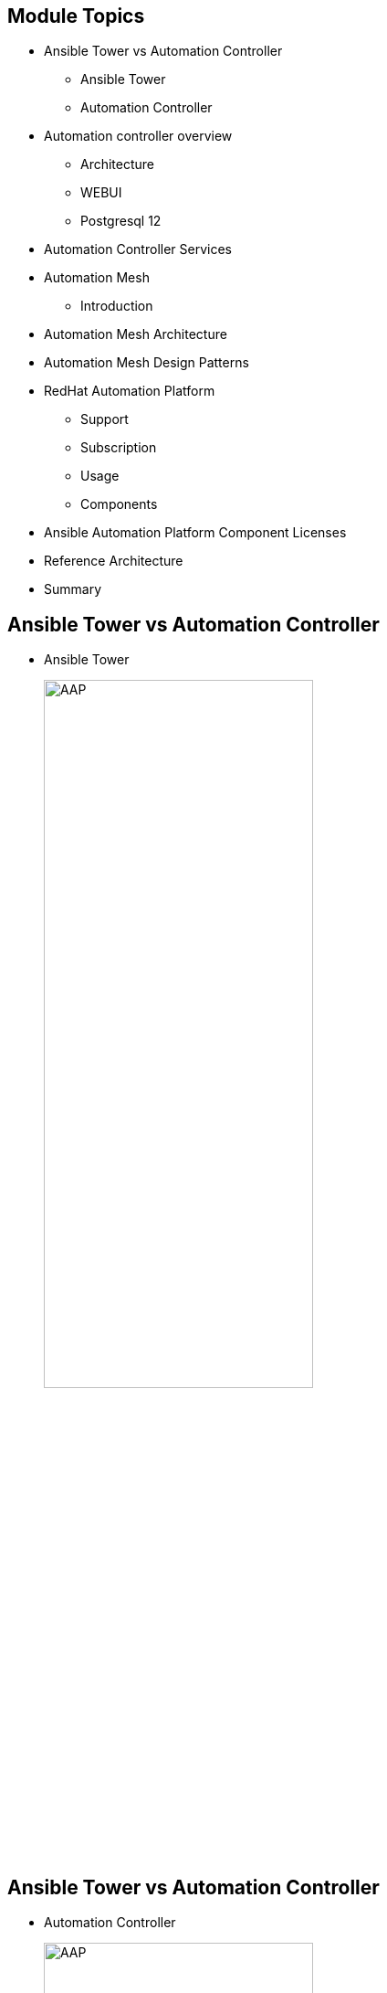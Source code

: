 ifdef::revealjs_slideshow[]

[#cover,data-background-image="image/1156524-bg_redhat.png" data-background-color="#cc0000"]
== &nbsp;

[#cover-h1]
Red Hat^(R)^ Ansible Automation Platform 2

[#cover-h2]
Introduction

[#cover-logo]
image::{revealjs_cover_image}[]

endif::[]


== Module Topics
:linkattrs:

* Ansible Tower vs Automation Controller
** Ansible Tower
** Automation Controller
* Automation controller overview
** Architecture
** WEBUI
** Postgresql 12
* Automation Controller Services
* Automation Mesh
** Introduction
* Automation Mesh Architecture
* Automation Mesh Design Patterns
* RedHat Automation Platform
** Support
** Subscription
** Usage
** Components
* Ansible Automation Platform Component Licenses
* Reference Architecture
* Summary


== Ansible Tower vs Automation Controller

* Ansible Tower
+
====
image::images/01_Ansible_Tower.png[AAP,width=60%,align="center"]
====

ifdef::showscript[]

* Rigid and tightly coupled
. The Ansible Tower architecture tightly coupled the control and execution plane, which can increase overhead and inefficiencies when scaling to meet high demand.
. For example, let’s imagine the networking team creates new automation content that relies on the netaddr 0.7.20 Python package. The security team, however, has developed their automation using a later version of netaddr. Both teams need a unique netaddr version to execute their automation successfully.

. Automation operators spend significant time confirming that the different versions of netaddr are available and consistent across Ansible Automation Platform instances or jointly manage these dependencies with these teams.

. Imagine the overhead required to make sure consistent execution multiplies as more teams join, deployed instances increase, and automation content expands.

* Inconsistent execution 
. Automation teams need to verify that automation content executes consistently across the enterprise.

. Ansible Tower used Python virtual environments to manage dependencies, but this method introduced challenges.

. Managing Python virtual environments across multiple Ansible Tower instances slowed development cycles, as additional effort was needed to prevent inconsistent non-production and production systems.

. Confirming custom dependencies were consistent across Ansible Tower instances grew in complexity as you increased deployments and as more users interacted with it.

. Python virtual environments were challenging to port across Ansible Tower instances and tightly coupled to the control plane.

. There are no tools supported and maintained by Red Hat to manage custom dependencies across Ansible Automation Platform deployments.


endif::showscript[]


== Ansible Tower vs Automation Controller

* Automation Controller
+
====
image::images/02_Automation_Controller.png[AAP,width=60%,align="center"]
====

ifdef::showscript[]

* Automation teams need to provide automation rapidly where and when the business needs it. They need to help their organizations automate for growth. 

* Automation controller introduces a distributed, modular architecture with a decoupled control and execution plane. It enables teams to scale and deliver automation with reduced overhead and increased velocity.

* Automation execution environments
** Portability is reliability

. Ansible Automation Platform 2 introduces automation execution environments. These are self-contained images in which all automation runs, including Ansible Core, Ansible content, and any additional dependencies.

. Using automation execution environments, automation can run consistently across multiple platforms. All custom dependencies are defined at the development phase and are no longer tightly coupled to the control plane, resulting in faster development cycles, scalability, reliability and portability across environments.

* PostgreSQL 12

. Ansible Automation Platform 2 ships with PostgreSQL 12 installed from Red Hat Enterprise Linux 8 modules by default.


endif::showscript[]

== Automation Controller Overview

* Architecture
+
====
image::images/03_Execution_Env.png[AAP,width=60%,align="center"]
====


ifdef::showscript[]

* ARCHITECTURE
. Decentralized, modular application
. Decoupled control and execution plane
. Execution environments

* Automation controller uses Python 3.8

* Nginx has been updated to version 1.18 and uses RHEL 8 cryptography profiles.

* Automation operators can disable the ability to add local users to automation controller 4.0 and only allow authentication via a configured identity provider.

* Automation controller 4.0 provides new Prometheus metrics for tracking and debugging job event performance.


endif::showscript[]


== Automation Controller Overview

* WebUI
+
====
image::images/04_Patternfly.png[AAP,width=60%,align="center"]
====


ifdef::showscript[]

* WEBUI
. Refactored to PatternFly 4.0
. Increased performance
. Job output filters
. Distinct “edit” and “read” views
. Stricter Content Security Policy

* PatternFly 4

. The interface uses the PatternFly 4 framework. This change enables increased performance and consistency with other Ansible Automation Platform 2 components and Red Hat offerings.

* Improved observability, interaction, and security

. The improved interface introduces distinct view and edit perspectives for automation controller objects and components — a frequently requested capability in our customers’ feedback.

* Content Security Policy

The automation controller’s interface redesign includes a strict Content Security Policy adding an additional layer of protection that detects and mitigates common cybersecurity threats.


endif::showscript[]

== Automation Controller Overview

* PostgreSQL 12 
+
====
image::images/05_Postgresql12.png[AAP,width=60%,align="center"]
====


ifdef::showscript[]



* POSTGRESQL 12
. Installed from RHEL modules
. Partitioned access - increased performance

* Ansible Automation Platform 2 ships with PostgreSQL 12 installed from Red Hat Enterprise Linux 8 modules by default.

* PostgreSQL 12 introduces a host of significant improvements. Most notably, Ansible Automation Platform 2 uses partitioned access for enhanced performance.




endif::showscript[]


== Automation Controller Services

* Instance Services
+
====
image::./images/06_tower-clustering-visual.png[AAP,width=60%,align="center"]
====


ifdef::showscript[]

Transcript:

* Instance Services

HTTP Services - This includes the Tower application itself as well as external web services.

Callback Receiver - Receives job events from running Ansible jobs.

Dispatcher - The worker queue that processes and runs all jobs.

Redis - This key value store is used as a queue for event data propagated from ansible-playbook to the application.

Rsyslog - log processing service used to deliver logs to various external logging services.


endif::showscript[]

== Automtion Mesh

* Introduction

====
image::images/01_automation_mesh.png[AAP,width=60%,align="center"]
====


ifdef::showscript[]

* Automation mesh aims to simplify this undertaking and, in conjunction with automation controller, provides a scalable, reliable solution that reduces the operational overhead associated with multi-site deployments. 

* Ansible Tower and isolated nodes made scaling across multiple regions and complex networks challenging to manage. Ansible Tower’s tightly coupled shared execution and control capacity made scaling automation challenging to implement and manage.

* While pushing changes to one site was straightforward using the previous architecture, how do you reliably and consistently deploy changes to dozens of locations across the globe? The answer to this is automation mesh. 

* Automation mesh removes the dependency on ancillary tools such as jump hosts and SSH proxies by localizing automation.

* The distributed design reduces the overall platform footprint and operational overhead associated with managing multiple, isolated platform clusters.01
endif::showscript[]


== Automation Mesh Architecture

* Architecture
+
====
image::images/03_automation_mesh_architecture.png[AAP,width=60%,align="center"]
====


ifdef::showscript[]

* The control plane consists of hybrid and control nodes. Instances in the control plane run persistent automation controller services such as the the web server and task dispatcher, in addition to project updates, and management jobs.

* The execution plane consists of execution nodes that execute automation on behalf of the control plane and have no control functions. 


* How do the bits related to each other, and how does the communication flow works?

In this image we see the overall architecture of the different components and how they work with each other, from a consumer perspective. The consumer on the left side accesses the interface of their choice - web UI or API - and triggers pre-created automation content via a self-service portal. This process is governed by enterprise RBAC support, and approval processes make sure that no one requests more automation than they should be granted.

In the end, the execution of the content will be triggered, and that will automate the pieces the user needs to be.



endif::showscript[]


== Automation Mesh Architecture

* Control plane

** Hybrid Nodes

** Control Nodes

ifdef::showscript[]

* Hybrid nodes - this is the default node type for control plane nodes, responsible for automation controller runtime functions like project updates, management jobs and ansible-runner task operations. Hybrid nodes are also used for automation execution.

* Control nodes - control nodes run project and inventory updates and system jobs, but not regular jobs. Execution capabilities are disabled on these nodes.



endif::showscript[]


== Automation Mesh Architecture

* Execution plane

** Execution nodes

** Hop nodes

ifdef::showscript[]

* Execution nodes - Execution nodes run jobs under ansible-runner with podman isolation. This node type is similar to isolated nodes.

* Hop nodes - similar to a jump host, hop nodes will route traffic to other execution nodes. Hop nodes cannot execute automation.

endif::showscript[]


== Automation Mesh Design Patterns

* Standard control plane (3 node) and (n) execution nodes, fully connected
** Sample Installation Inventory: 
+
[source,sh]
----
[automationcontroller]
control-plane-1.example.com
control-plane-2.example.com
control-plane-3.example.com

[automationcontroller:vars]
node_type=control
peers=execution_nodes


[execution_nodes]
execution-node-1.example.com peers=execution-node-2.example.com
execution-node-2.example.com peers=execution-node-3.example.com
execution-node-3.example.com peers=execution-node-4.example.com
execution-node-4.example.com peers=execution-node-5.example.com
execution-node-5.example.com peers=execution-node-6.example.com
execution-node-6.example.com peers=execution-node-7.example.com
execution-node-7.example.com

[execution_nodes:vars]
node_type=execution
----


ifdef::showscript[]

Peer connections

Create node-to-node connections using the peers= host variable. In the example, we connect control-plane-1.example.com to execution-node-1.example.com, and execution-node-1.example.com to `execution-node-2.example.com`

endif::showscript[]


== Red Hat Ansible Automation Platform
.Support
* *Standard*
 . Manage any size environment
 . Enterprise 8x5 support and SLA
 . Maintenance and upgrades included

* *Premium*
 . Manage any size environment, including mission-critical environments
 . Premium 24x7 support and SLA
 . Maintenance and upgrades included

ifdef::showscript[]

* Red Hat offers support to paid Red Hat Ansible Automation Platform customers.
* Red Hat Ansible Automation Platform is provided at various levels of support and number of machines as an annual Subscription.
* Review the SLA at: https://access.redhat.com/support/offerings/production/sla
* Review the Red Hat Support Severity Level Definitions at: https://access.redhat.com/support/policy/severity

endif::showscript[]





== Red Hat Ansible Automation Platform
.Subscription
* Sold and supported by counting the number of *managed nodes*.
* Managed Nodes are any "Node" managed by the Red Hat Ansible Automation Platform.

ifdef::showscript[]

* Managed Node: "Node" refers to a Virtual Node, Physical Node or other identifiable* instance of Software and/or Configuration being directly or indirectly managed by Red Hat Ansible Automation Platform.

. Examples of managed nodes that should be accounted for include but are not limited to:

  Servers, Virtual Machines and other physical devices e.g. Storage Arrays
  Containers, appliances, software instances (database, middleware, applications) and other virtual devices
  SDN, Wireless and other Networking Controllers

* Managed Node Use Cases:
** For clustered technology platforms being directly managed, or managed indirectly via an API, each instance of technology within a managed cluster counts as a managed node. Example: Oracle Database
** For physical or virtual instances being directly managed by Ansible, where Ansible identifies and connects to the instance, each instance counts as a single managed node.
** For infrastructure or application software instances being directly managed or managed via an API, each instance counts as a managed node. Example: Red Hat Openstack

endif::showscript[]

== Ansible Automation Platform Component Licenses

* Component License

** */usr/share/doc/automation-controller-<version>/README*


ifdef::showscript[]

To view the license information for the components included within automation controller, refer to /usr/share/doc/automation-controller-<version>/README where <version> refers to the version of automation controller you have installed.

To view a specific license, refer to /usr/share/doc/automation-controller-<version>/*.txt, where * is replaced by the license file name to which you are referring.

endif::showscript[]


== Reference Architecture

====
image::images/04_reference_architecture.png[AAP,width=80%,align="center"]
====


ifdef::showscript[]
* The image consists of two sites, Ansible Site 1 and Ansible Site 2 for high availability. Site one is an active environment while site two is a passive environment. Each site consists of:

** three node automation controller cluster with one PostgreSQL database

** three node automation hub cluster with one PostgreSQL database

** Two execution nodes per automation controller cluster
** Access to console.redhat.com services such as Red Hat Insights and Service Catalog

* In order to achieve HA for the PostgreSQL databases, configuration as code in conjunction with Git webhooks are used when push or merge events are triggered on a Git repository which in turn will configure the specified event on both Ansible Site 1 and Ansible Site 2.

* Finally, to ensure logging consistency, a highly available centralized logging environment is installed that both Ansible Automation Platform environments will use.

endif::showscript[]


== Summary

* Ansible Tower vs Automation Controller
** Ansible Tower
** Automation Controller
* Automation controller overview
** Architecture
** WEBUI
** Postgresql 12
* Automation Controller Services
* Automation Mesh
** Introduction
* Automation Mesh Architecture
* Automation Mesh Design Patterns
* RedHat Automation Platform
** Support
** Subscription
** Usage
** Components
* Ansible Automation Platform Component Licenses
* Reference Architecture
* Summary